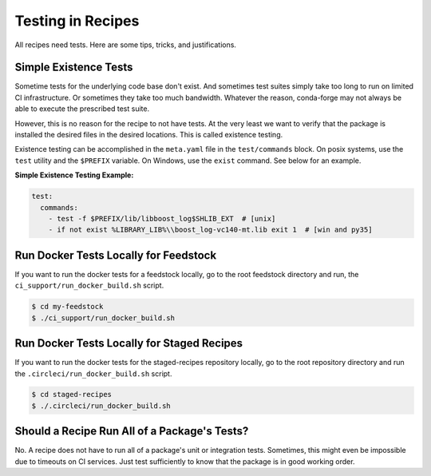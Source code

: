 Testing in Recipes
==========================
All recipes need tests. Here are some tips, tricks, and justifications.


Simple Existence Tests
------------------------------
Sometime tests for the underlying code base don't exist. And sometimes test suites
simply take too long to run on limited CI infrastructure. Or sometimes they take
too much bandwidth. Whatever the reason, conda-forge may not always be able to
execute the prescribed test suite.

However, this is no reason for the recipe to not have tests. At the very least
we want to verify that the package is installed the desired files in the desired
locations. This is called existence testing.

Existence testing can be accomplished in the ``meta.yaml`` file in the ``test/commands``
block. On posix systems, use the ``test`` utility and the ``$PREFIX`` variable.
On Windows, use the ``exist`` command. See below for an example.

**Simple Existence Testing Example:**

.. code-block:: yaml

    test:
      commands:
        - test -f $PREFIX/lib/libboost_log$SHLIB_EXT  # [unix]
        - if not exist %LIBRARY_LIB%\\boost_log-vc140-mt.lib exit 1  # [win and py35]


Run Docker Tests Locally for Feedstock
--------------------------------------
If you want to run the docker tests for a feedstock locally, go to the root
feedstock directory and run, the ``ci_support/run_docker_build.sh`` script.

.. code-block:: sh

    $ cd my-feedstock
    $ ./ci_support/run_docker_build.sh


Run Docker Tests Locally for Staged Recipes
--------------------------------------------
If you want to run the docker tests for the staged-recipes repository locally, go to
the root repository directory and run the ``.circleci/run_docker_build.sh`` script.

.. code-block:: sh

    $ cd staged-recipes
    $ ./.circleci/run_docker_build.sh



Should a Recipe Run All of a Package's Tests?
---------------------------------------------
No. A recipe does not have to run all of a package's unit or integration tests.
Sometimes, this might even be impossible due to timeouts on CI services.
Just test sufficiently to know that the package is in good working order.
